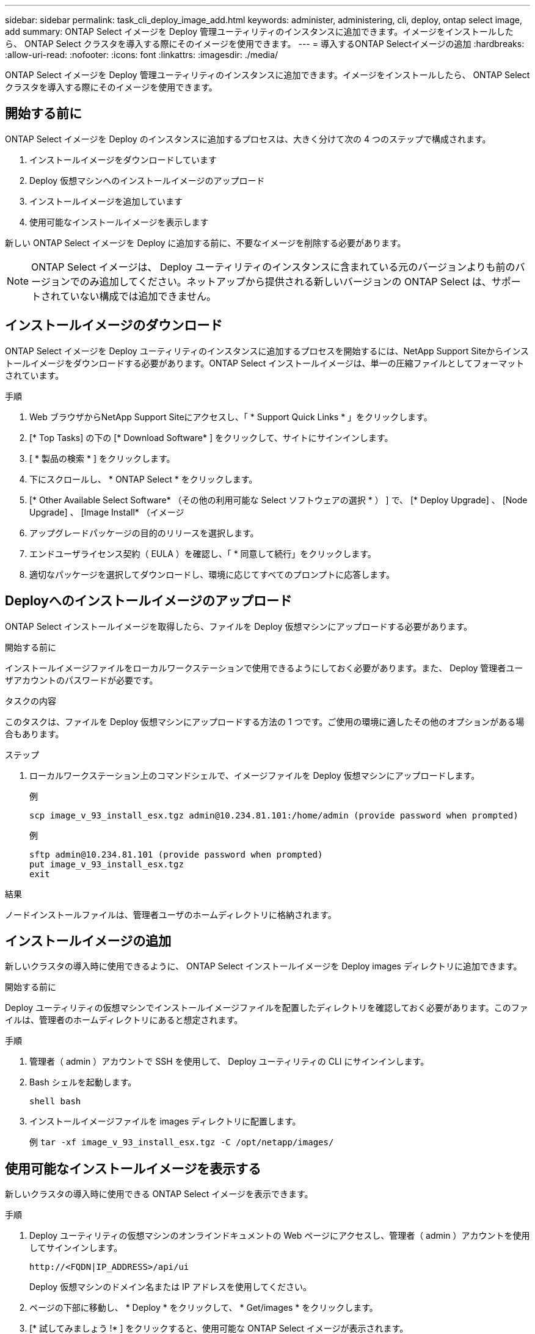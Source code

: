 ---
sidebar: sidebar 
permalink: task_cli_deploy_image_add.html 
keywords: administer, administering, cli, deploy, ontap select image, add 
summary: ONTAP Select イメージを Deploy 管理ユーティリティのインスタンスに追加できます。イメージをインストールしたら、 ONTAP Select クラスタを導入する際にそのイメージを使用できます。 
---
= 導入するONTAP Selectイメージの追加
:hardbreaks:
:allow-uri-read: 
:nofooter: 
:icons: font
:linkattrs: 
:imagesdir: ./media/


[role="lead"]
ONTAP Select イメージを Deploy 管理ユーティリティのインスタンスに追加できます。イメージをインストールしたら、 ONTAP Select クラスタを導入する際にそのイメージを使用できます。



== 開始する前に

ONTAP Select イメージを Deploy のインスタンスに追加するプロセスは、大きく分けて次の 4 つのステップで構成されます。

. インストールイメージをダウンロードしています
. Deploy 仮想マシンへのインストールイメージのアップロード
. インストールイメージを追加しています
. 使用可能なインストールイメージを表示します


新しい ONTAP Select イメージを Deploy に追加する前に、不要なイメージを削除する必要があります。


NOTE: ONTAP Select イメージは、 Deploy ユーティリティのインスタンスに含まれている元のバージョンよりも前のバージョンでのみ追加してください。ネットアップから提供される新しいバージョンの ONTAP Select は、サポートされていない構成では追加できません。



== インストールイメージのダウンロード

ONTAP Select イメージを Deploy ユーティリティのインスタンスに追加するプロセスを開始するには、NetApp Support Siteからインストールイメージをダウンロードする必要があります。ONTAP Select インストールイメージは、単一の圧縮ファイルとしてフォーマットされています。

.手順
. Web ブラウザからNetApp Support Siteにアクセスし、「 * Support Quick Links * 」をクリックします。
. [* Top Tasks] の下の [* Download Software* ] をクリックして、サイトにサインインします。
. [ * 製品の検索 * ] をクリックします。
. 下にスクロールし、 * ONTAP Select * をクリックします。
. [* Other Available Select Software* （その他の利用可能な Select ソフトウェアの選択 * ） ] で、 [* Deploy Upgrade] 、 [Node Upgrade] 、 [Image Install* （イメージ
. アップグレードパッケージの目的のリリースを選択します。
. エンドユーザライセンス契約（ EULA ）を確認し、「 * 同意して続行」をクリックします。
. 適切なパッケージを選択してダウンロードし、環境に応じてすべてのプロンプトに応答します。




== Deployへのインストールイメージのアップロード

ONTAP Select インストールイメージを取得したら、ファイルを Deploy 仮想マシンにアップロードする必要があります。

.開始する前に
インストールイメージファイルをローカルワークステーションで使用できるようにしておく必要があります。また、 Deploy 管理者ユーザアカウントのパスワードが必要です。

.タスクの内容
このタスクは、ファイルを Deploy 仮想マシンにアップロードする方法の 1 つです。ご使用の環境に適したその他のオプションがある場合もあります。

.ステップ
. ローカルワークステーション上のコマンドシェルで、イメージファイルを Deploy 仮想マシンにアップロードします。
+
例

+
....
scp image_v_93_install_esx.tgz admin@10.234.81.101:/home/admin (provide password when prompted)
....
+
例

+
....
sftp admin@10.234.81.101 (provide password when prompted)
put image_v_93_install_esx.tgz
exit
....


.結果
ノードインストールファイルは、管理者ユーザのホームディレクトリに格納されます。



== インストールイメージの追加

新しいクラスタの導入時に使用できるように、 ONTAP Select インストールイメージを Deploy images ディレクトリに追加できます。

.開始する前に
Deploy ユーティリティの仮想マシンでインストールイメージファイルを配置したディレクトリを確認しておく必要があります。このファイルは、管理者のホームディレクトリにあると想定されます。

.手順
. 管理者（ admin ）アカウントで SSH を使用して、 Deploy ユーティリティの CLI にサインインします。
. Bash シェルを起動します。
+
`shell bash`

. インストールイメージファイルを images ディレクトリに配置します。
+
例
`tar -xf image_v_93_install_esx.tgz -C /opt/netapp/images/`





== 使用可能なインストールイメージを表示する

新しいクラスタの導入時に使用できる ONTAP Select イメージを表示できます。

.手順
. Deploy ユーティリティの仮想マシンのオンラインドキュメントの Web ページにアクセスし、管理者（ admin ）アカウントを使用してサインインします。
+
`\http://<FQDN|IP_ADDRESS>/api/ui`

+
Deploy 仮想マシンのドメイン名または IP アドレスを使用してください。

. ページの下部に移動し、 * Deploy * をクリックして、 * Get/images * をクリックします。
. [* 試してみましょう !* ] をクリックすると、使用可能な ONTAP Select イメージが表示されます。
. 目的のイメージが使用可能であることを確認します。

